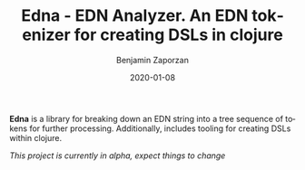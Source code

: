 #+TITLE: Edna - EDN Analyzer. An EDN tokenizer for creating DSLs in clojure
#+AUTHOR: Benjamin Zaporzan
#+DATE: 2020-01-08
#+EMAIL: benzaporzan@gmail.com
#+LANGUAGE: en
#+OPTIONS: H:2 num:t toc:t \n:nil ::t |:t ^:t f:t tex:t

*Edna* is a library for breaking down an EDN string into a tree
 sequence of tokens for further processing. Additionally, includes
 tooling for creating DSLs within clojure.


/This project is currently in alpha, expect things to change/
